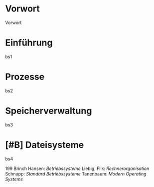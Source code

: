 * Vorwort
  :PROPERTIES:
  :CUSTOM_ID: vorwort
  :CLASS: unnumbered
  :END:

Vorwort

* Einführung
  :PROPERTIES:
  :CUSTOM_ID: einführung
  :END:

bs1

* Prozesse
  :PROPERTIES:
  :CUSTOM_ID: prozesse
  :END:

bs2

* Speicherverwaltung
  :PROPERTIES:
  :CUSTOM_ID: speicherverwaltung
  :END:

bs3

* [#B] Dateisysteme
  :PROPERTIES:
  :CUSTOM_ID: dateisysteme
  :END:

bs4

199 Brinch Hansen: /Betriebssysteme/ Liebig, Flik: /Rechnerorganisation/
Schnupp: /Standard Betriebssysteme/ Tanenbaum: /Modern Operating
Systems/
